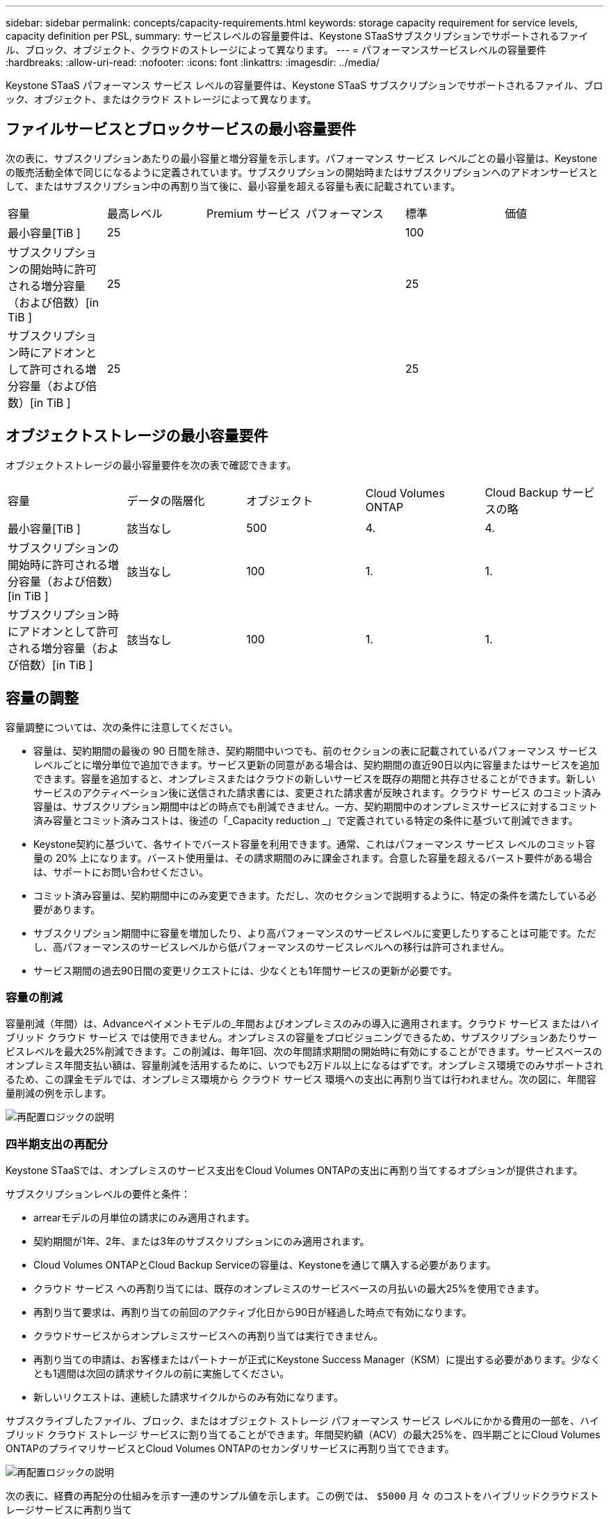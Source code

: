---
sidebar: sidebar 
permalink: concepts/capacity-requirements.html 
keywords: storage capacity requirement for service levels, capacity definition per PSL, 
summary: サービスレベルの容量要件は、Keystone STaaSサブスクリプションでサポートされるファイル、ブロック、オブジェクト、クラウドのストレージによって異なります。 
---
= パフォーマンスサービスレベルの容量要件
:hardbreaks:
:allow-uri-read: 
:nofooter: 
:icons: font
:linkattrs: 
:imagesdir: ../media/


[role="lead"]
Keystone STaaS パフォーマンス サービス レベルの容量要件は、Keystone STaaS サブスクリプションでサポートされるファイル、ブロック、オブジェクト、またはクラウド ストレージによって異なります。



== ファイルサービスとブロックサービスの最小容量要件

次の表に、サブスクリプションあたりの最小容量と増分容量を示します。パフォーマンス サービス レベルごとの最小容量は、Keystone の販売活動全体で同じになるように定義されています。サブスクリプションの開始時またはサブスクリプションへのアドオンサービスとして、またはサブスクリプション中の再割り当て後に、最小容量を超える容量も表に記載されています。

|===


| 容量 | 最高レベル | Premium サービス | パフォーマンス | 標準 | 価値 


 a| 
最小容量[TiB ]
3+| 25 2+| 100 


 a| 
サブスクリプションの開始時に許可される増分容量（および倍数）[in TiB ]
3+| 25 2+| 25 


 a| 
サブスクリプション時にアドオンとして許可される増分容量（および倍数）[in TiB ]
3+| 25 2+| 25 
|===


== オブジェクトストレージの最小容量要件

オブジェクトストレージの最小容量要件を次の表で確認できます。

|===


| 容量 | データの階層化 | オブジェクト | Cloud Volumes ONTAP | Cloud Backup サービスの略 


 a| 
最小容量[TiB ]
 a| 
該当なし
 a| 
500
 a| 
4.
 a| 
4.



 a| 
サブスクリプションの開始時に許可される増分容量（および倍数）[in TiB ]
 a| 
該当なし
 a| 
100
 a| 
1.
 a| 
1.



 a| 
サブスクリプション時にアドオンとして許可される増分容量（および倍数）[in TiB ]
 a| 
該当なし
 a| 
100
 a| 
1.
 a| 
1.

|===


== 容量の調整

容量調整については、次の条件に注意してください。

* 容量は、契約期間の最後の 90 日間を除き、契約期間中いつでも、前のセクションの表に記載されているパフォーマンス サービス レベルごとに増分単位で追加できます。サービス更新の同意がある場合は、契約期間の直近90日以内に容量またはサービスを追加できます。容量を追加すると、オンプレミスまたはクラウドの新しいサービスを既存の期間と共存させることができます。新しいサービスのアクティベーション後に送信された請求書には、変更された請求書が反映されます。クラウド サービス のコミット済み容量は、サブスクリプション期間中はどの時点でも削減できません。一方、契約期間中のオンプレミスサービスに対するコミット済み容量とコミット済みコストは、後述の「_Capacity reduction _」で定義されている特定の条件に基づいて削減できます。
* Keystone契約に基づいて、各サイトでバースト容量を利用できます。通常、これはパフォーマンス サービス レベルのコミット容量の 20% 上になります。バースト使用量は、その請求期間のみに課金されます。合意した容量を超えるバースト要件がある場合は、サポートにお問い合わせください。
* コミット済み容量は、契約期間中にのみ変更できます。ただし、次のセクションで説明するように、特定の条件を満たしている必要があります。
* サブスクリプション期間中に容量を増加したり、より高パフォーマンスのサービスレベルに変更したりすることは可能です。ただし、高パフォーマンスのサービスレベルから低パフォーマンスのサービスレベルへの移行は許可されません。
* サービス期間の過去90日間の変更リクエストには、少なくとも1年間サービスの更新が必要です。




=== 容量の削減

容量削減（年間）は、Advanceペイメントモデルの_年間およびオンプレミスのみの導入に適用されます。クラウド サービス またはハイブリッド クラウド サービス では使用できません。オンプレミスの容量をプロビジョニングできるため、サブスクリプションあたりサービスレベルを最大25%削減できます。この削減は、毎年1回、次の年間請求期間の開始時に有効にすることができます。サービスベースのオンプレミス年間支払い額は、容量削減を活用するために、いつでも2万ドル以上になるはずです。オンプレミス環境でのみサポートされるため、この課金モデルでは、オンプレミス環境から クラウド サービス 環境への支出に再割り当ては行われません。次の図に、年間容量削減の例を示します。

image:reallocation.png["再配置ロジックの説明"]



=== 四半期支出の再配分

Keystone STaaSでは、オンプレミスのサービス支出をCloud Volumes ONTAPの支出に再割り当てするオプションが提供されます。

サブスクリプションレベルの要件と条件：

* arrearモデルの月単位の請求にのみ適用されます。
* 契約期間が1年、2年、または3年のサブスクリプションにのみ適用されます。
* Cloud Volumes ONTAPとCloud Backup Serviceの容量は、Keystoneを通じて購入する必要があります。
* クラウド サービス への再割り当てには、既存のオンプレミスのサービスベースの月払いの最大25%を使用できます。
* 再割り当て要求は、再割り当ての前回のアクティブ化日から90日が経過した時点で有効になります。
* クラウドサービスからオンプレミスサービスへの再割り当ては実行できません。
* 再割り当ての申請は、お客様またはパートナーが正式にKeystone Success Manager（KSM）に提出する必要があります。少なくとも1週間は次回の請求サイクルの前に実施してください。
* 新しいリクエストは、連続した請求サイクルからのみ有効になります。


サブスクライブしたファイル、ブロック、またはオブジェクト ストレージ パフォーマンス サービス レベルにかかる費用の一部を、ハイブリッド クラウド ストレージ サービスに割り当てることができます。年間契約額（ACV）の最大25%を、四半期ごとにCloud Volumes ONTAPのプライマリサービスとCloud Volumes ONTAPのセカンダリサービスに再割り当てできます。

image:reallocation.png["再配置ロジックの説明"]

次の表に、経費の再配分の仕組みを示す一連のサンプル値を示します。この例では、 `$5000` 月 々 のコストをハイブリッドクラウドストレージサービスに再割り当て

|===


| *割当前* | *容量（TiB）* | *毎月の指定費用* 


| 最高レベル | 一二五 | 三七、三七六 


| *再割り当て後* | *容量（TiB）* | *毎月の指定費用* 


| 最高レベル | 一 〇 八 | 三七、三七六 


| Cloud Volumes ONTAP | 47です | 5、000 


|  |  | 三七、三七六 
|===
削減される容量は、Extremeパフォーマンス・サービスレベルに割り当てられている容量の(125-108) = 17TiBです。支出の再割り当て時に、割り当てられたハイブリッドクラウドストレージの容量は17TiBではなく、5、000ドルで購入可能な容量に相当します。この例では、5,000ドルで、Extremeパフォーマンス・サービスレベルのオンプレミスストレージ容量17TiBと、Cloud Volumes ONTAPパフォーマンス・サービスレベルのハイブリッドクラウド容量47TiBを利用できます。したがって、再割り当ては容量ではなく支出に関するものです。

オンプレミスサービスからクラウドサービスにコストを再配分する場合は、Keystoneサクセスマネージャー（KSM）にお問い合わせください。
